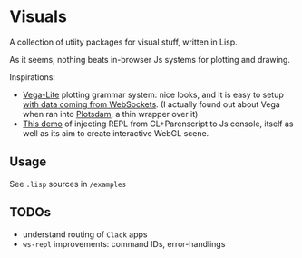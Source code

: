* Visuals

A collection of utiity packages for visual stuff, written in Lisp.

As it seems, nothing beats in-browser Js systems for plotting and drawing.

Inspirations:

 * [[https://vega.github.io/vega-lite/][Vega-Lite]] plotting grammar system:
   nice looks, and it is easy to setup [[https://bl.ocks.org/domoritz/8e1e4da185e1a32c7e54934732a8d3d5][with data coming from WebSockets]].
   (I actually found out about Vega when ran into [[https://github.com/kilimanjaro/plotsdam][Plotsdam]], a thin wrapper over it)
 * [[https://github.com/byulparan/websocket-demo][This demo]] of injecting REPL from CL+Parenscript to Js console,
   itself as well as its aim to create interactive WebGL scene.

** Usage

See ~.lisp~ sources in ~/examples~

** TODOs

 * understand routing of ~Clack~ apps
 * ~ws-repl~ improvements: command IDs, error-handlings
